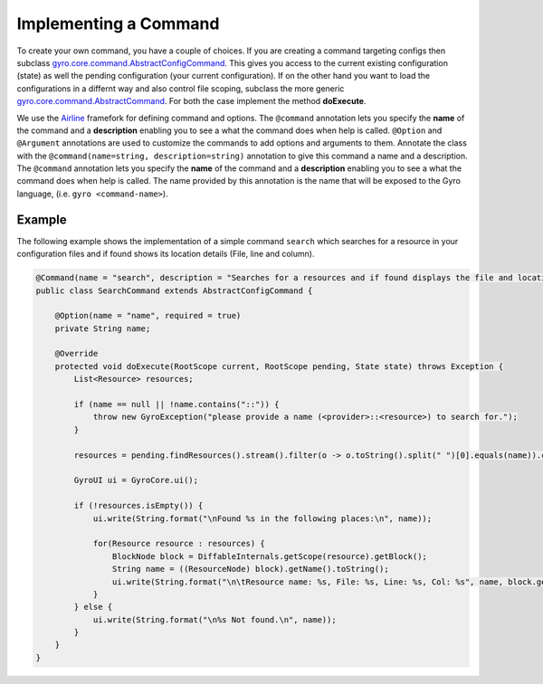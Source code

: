Implementing a Command
----------------------

To create your own command, you have a couple of choices. If you are creating a command targeting configs then subclass `gyro.core.command.AbstractConfigCommand <https://github.com/perfectsense/gyro/blob/master/core/src/main/java/gyro/core/command/AbstractConfigCommand.java>`_. This gives you access to the current existing configuration (state) as well the pending configuration (your current configuration). If on the other hand you want to load the configurations in a differnt way and also control file scoping, subclass the more generic `gyro.core.command.AbstractCommand <https://github.com/perfectsense/gyro/blob/master/core/src/main/java/gyro/core/command/AbstractCommand.java>`_. For both the case implement the method **doExecute**.

We use the `Airline <https://github.com/airlift/airline>`_ framefork for defining command and options. The ``@command`` annotation lets you specify the **name** of the command and a **description** enabling you to see a what the command does when help is called. ``@Option`` and ``@Argument`` annotations are used to customize the commands to add options and arguments to them. Annotate the class with the ``@command(name=string, description=string)`` annotation to give this command a name and a description.  The ``@command`` annotation lets you specify the **name** of the command and a **description** enabling you to see a what the command does when help is called. The name provided by this annotation is the name that will be exposed to the Gyro language, (i.e. ``gyro <command-name>``). 

Example
+++++++

The following example shows the implementation of a simple command ``search`` which searches for a resource in your configuration files and if found shows its location details (File, line and column). 

.. code-block:: java

	@Command(name = "search", description = "Searches for a resources and if found displays the file and location.")
	public class SearchCommand extends AbstractConfigCommand {

	    @Option(name = "name", required = true)
	    private String name;

	    @Override
	    protected void doExecute(RootScope current, RootScope pending, State state) throws Exception {
	        List<Resource> resources;

	        if (name == null || !name.contains("::")) {
	            throw new GyroException("please provide a name (<provider>::<resource>) to search for.");
	        }

	        resources = pending.findResources().stream().filter(o -> o.toString().split(" ")[0].equals(name)).collect(Collectors.toList());

	        GyroUI ui = GyroCore.ui();

	        if (!resources.isEmpty()) {
	            ui.write(String.format("\nFound %s in the following places:\n", name));

	            for(Resource resource : resources) {
	                BlockNode block = DiffableInternals.getScope(resource).getBlock();
	                String name = ((ResourceNode) block).getName().toString();
	                ui.write(String.format("\n\tResource name: %s, File: %s, Line: %s, Col: %s", name, block.getFile(), block.getStartLine(), block.getStartColumn()));
	            }
	        } else {
	            ui.write(String.format("\n%s Not found.\n", name));
	        }
	    }
	}